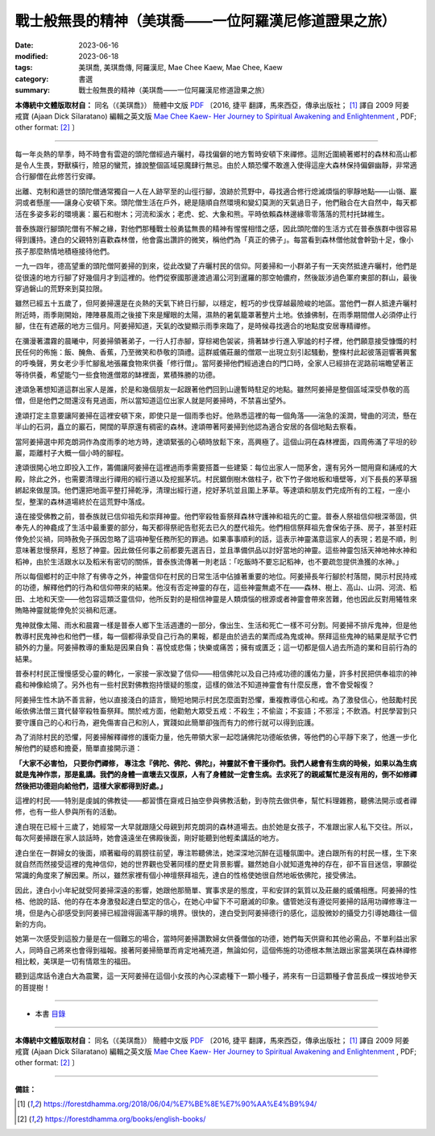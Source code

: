 =========================================================
戰士般無畏的精神（美琪喬——一位阿羅漢尼修道證果之旅）
=========================================================

:date: 2023-06-16
:modified: 2023-06-18
:tags: 美琪喬, 美琪喬傳, 阿羅漢尼, Mae Chee Kaew, Mae Chee, Kaew
:category: 書選
:summary: 戰士般無畏的精神（美琪喬——一位阿羅漢尼修道證果之旅）


**本傳統中文體版取材自：** 同名（《美琪喬》） 簡體中文版  `PDF <https://forestdhamma.org/ebooks/chinese/pdf/mck-chinese.pdf>`__ 〔2016, 捷平 翻譯，馬來西亞，傳承出版社； [1]_ 譯自 2009 阿姜 戒寶 (Ajaan Dick Sīlaratano) 編輯之英文版 `Mae Chee Kaew- Her Journey to Spiritual Awakening and Enlightenment <https://forestdhamma.org/ebooks/english/pdf/Mae_Chee_Kaew.pdf>`__ , PDF; other format:  [2]_ 〕

------

每一年炎熱的旱季，時不時會有雲遊的頭陀僧經過卉曬村，尋找偏僻的地方暫時安頓下來禪修。這附近圍繞著鄉村的森林和高山都是令人生畏，野獸橫行，險惡的蠻荒，據說整個區域惡魔肆行無忌。由於人類恐懼不敢進入使得這座大森林保持偏僻幽靜，非常適合行腳僧在此修苦行安禪。

出離、克制和遁世的頭陀僧通常獨自一人在人跡罕至的山徑行腳，浪跡於荒野中，尋找適合修行熄滅煩惱的寧靜地點——山嶺、巖洞或者懸崖——讓身心安頓下來。頭陀僧生活在戶外，總是隨順自然環境和變幻莫測的天氣過日子，他們融合在大自然中，每天都活在多姿多彩的環境裏：巖石和樹木；河流和溪水；老虎、蛇、大象和熊。平時依賴森林邊緣零零落落的荒村托缽維生。

普泰族跟行腳頭陀僧有不解之緣，對他們那種戰士般勇猛無畏的精神有惺惺相惜之感，因此頭陀僧的生活方式在普泰族群中很容易得到護持。達白的父親特別喜歡森林僧，他會露出讚許的微笑，稱他們為「真正的佛子」。每當看到森林僧他就會幹勁十足，像小孩子那麼熱情地積極接待他們。

一九一四年，德高望重的頭陀僧阿姜掃的到來，從此改變了卉曬村民的信仰。阿姜掃和一小群弟子有一天突然抵達卉曬村，他們是從很遠的地方行腳了好幾個月才到這裡的。他們從寮國那邊渡過湄公河到暹羅的那空帕儂府，然後跋涉過色軍府東部的群山，最後穿過磐山的荒野來到莫拉限。

雖然已經五十五歲了，但阿姜掃還是在炎熱的天氣下終日行腳，以穩定，輕巧的步伐穿越最險峻的地區。當他們一群人抵達卉曬村附近時，雨季剛開始，陣陣暴風雨之後接下來是耀眼的太陽，濕熱的暑氣籠罩著整片土地。依據佛制，在雨季期間僧人必須停止行腳，住在有遮蔽的地方三個月。阿姜掃知道，天氣的改變顯示雨季來臨了，是時候尋找適合的地點度安居專精禪修。

在瀰漫著濃霧的晨曦中，阿姜掃領著弟子，一行人打赤腳，穿棕褐色袈裟，揹著缽步行進入寧謐的村子裡，他們願意接受慷慨的村民任何的佈施：飯、醃魚、香蕉，乃至微笑和恭敬的頂禮。這群威儀莊嚴的僧眾一出現立刻引起騷動，整條村此起彼落迴響著興奮的呼喚聲，男女老少手忙腳亂地張羅食物來供養「修行僧」。當阿姜掃他們經過達白的門口時，全家人已經排在泥路前端瞻望著正等待供養，希望能勺一些食物進僧眾的缽裡面，累積殊勝的功德。

達頌急著想知道這群出家人是誰，於是和幾個朋友一起跟著他們回到山邊暫時駐足的地點。雖然阿姜掃是整個區域深受恭敬的高僧，但是他們之間還沒有見過面，所以當知道這位出家人就是阿姜掃時，不禁喜出望外。

達頌打定主意要讓阿姜掃在這裡安頓下來，即使只是一個雨季也好。他熟悉這裡的每一個角落——湍急的溪澗，彎曲的河流，懸在半山的石洞，矗立的巖石，開闊的草原還有稠密的森林。達頌帶著阿姜掃到他認為適合安居的各個地點去察看。

當阿姜掃選中邦克朗洞作為度雨季的地方時，達頌緊張的心頓時放鬆下來，高興極了。這個山洞在森林裡面，四周佈滿了平坦的砂巖，距離村子大概一個小時的腳程。

達頌很開心地立即投入工作，籌備讓阿姜掃在這裡過雨季需要搭蓋一些建築：每位出家人一間茅舍，還有另外一間用齋和誦戒的大殿，除此之外，也需要清理出行禪用的經行道以及挖掘茅坑。村民鋸倒樹木做柱子，砍下竹子做地板和墻壁等，刈下長長的茅草捆綁起來做屋頂。他們還把地面平整打掃乾淨，清理出經行道，挖好茅坑並且圍上茅草。等達頌和朋友們完成所有的工程，一座小型，整潔的森林道場終於在這荒野中落成。

遠在接受佛教之前，普泰族就已信仰祖先和崇拜神靈。他們宰殺牲畜祭拜森林守護神和祖先的亡靈。普泰人祭祖信仰根深蒂固，供奉先人的神龕成了生活中最重要的部分，每天都得祭祀告慰死去已久的歷代祖先。他們相信祭拜祖先會保佑子孫、房子，甚至村莊倖免於災禍，同時赦免子孫因忽略了這項神聖任務所犯的罪過。如果事事順利的話，這表示神靈滿意這家人的表現；若是不順，則意味著怠慢祭拜，惹怒了神靈。因此做任何事之前都要先選吉日，並且準備供品以討好當地的神靈。這些神靈包括天神地神水神和稻神，由於生活跟水以及稻米有密切的關係，普泰族流傳著一則老話：「吃飯時不要忘記稻神，也不要疏忽提供漁獲的水神。」

所以每個鄉村的正中除了有佛寺之外，神靈信仰在村民的日常生活中佔據著重要的地位。阿姜掃長年行腳於村落間，開示村民持戒的功德，解釋他們的行為和信仰帶來的結果。他沒有否定神靈的存在，這些神靈無處不在——森林、樹上、高山、山洞、河流、稻田、土地和天空——他包容這類泛靈信仰，他所反對的是相信神靈是人類煩惱的根源或者神靈會帶來苦難，他也因此反對用犧牲來賄賂神靈就能倖免於災禍和厄運。

鬼神就像太陽、雨水和晨霧一樣是普泰人鄉下生活週遭的一部分，像出生、生活和死亡一樣不可分割。阿姜掃不排斥鬼神，但是他教導村民鬼神也和他們一樣，每一個都得承受自己行為的果報，都是由於過去的業而成為鬼或神。祭拜這些鬼神的結果是賦予它們額外的力量。阿姜掃教導的重點是因果自負：喜悅或悲傷；快樂或痛苦；擁有或匱乏；這一切都是個人過去所造的業和目前行為的結果。

普泰村村民正慢慢感受心靈的轉化，一家接一家改變了信仰——相信佛陀以及自己持戒功德的護佑力量，許多村民把供奉祖宗的神龕和神像給燒了。另外也有一些村民對佛教抱持懷疑的態度，這樣的做法不知道神靈會有什麼反應，會不會受報復？

阿姜掃生性木訥不善言辭，他以直接淺白的語言，簡短地開示村民怎麼面對恐懼，重複教導信心和戒。為了激發信心，他鼓勵村民皈依佛法僧三寶代替宰殺牲畜祭拜。關於戒方面，他勸勉大眾受五戒：不殺生；不偷盜；不妄語；不邪淫；不飲酒。村民學習到只要守護自己的心和行為，避免傷害自己和別人，實踐如此簡單卻強而有力的修行就可以得到庇護。

為了消除村民的恐懼，阿姜掃解釋禪修的護衛力量，他先帶領大家一起唸誦佛陀功德皈依佛，等他們的心平靜下來了，他進一步化解他們的疑惑和擔憂，簡單直接開示道：

**「大家不必害怕， 只要你們禪修， 專注念『佛陀、佛陀、佛陀』，神靈就不會干擾你們。我們人總會有生病的時候，如果以為生病就是鬼神作祟，那是亂講。我們的身體一直壞去又復原，人有了身體就一定會生病。去求死了的親戚幫忙是沒有用的，倒不如修禪然後把功德迴向給他們，這樣大家都得到好處。」**

這裡的村民——特別是虔誠的佛教徒——都習慣在齋戒日抽空參與佛教活動，到寺院去做供奉，幫忙料理雜務，聽佛法開示或者禪修，也有一些人參與所有的活動。

達白現在已經十三歲了，她經常一大早就跟隨父母親到邦克朗洞的森林道場去。由於她是女孩子，不准跟出家人私下交往。所以，每次阿姜掃跟在家人談話時，她會遠遠坐在佛殿後面，剛好能聽到他輕柔講話的地方。

達白坐在一群婦女的後面，順著繼母的肩膀往前望，專注聆聽佛法，她深深地沉醉在這種氛圍中。達白跟所有的村民一樣，生下來就自然而然接受這裡的鬼神信仰，她的世界觀也受著同樣的歷史背景影響。雖然她自小就知道鬼神的存在，卻不盲目迷信，寧願從常識的角度來了解因果。所以，雖然家裡有個小神壇祭拜祖先，達白的性格使她很自然地皈依佛陀，接受佛法。

因此，達白小小年紀就受阿姜掃深遠的影響，她跟他那簡單、實事求是的態度，平和安詳的氣質以及莊嚴的威儀相應。阿姜掃的性格、他說的話、他的存在本身激發起達白堅定的信心，在她心中留下不可磨滅的印象。儘管她沒有遵從阿姜掃的話用功禪修專注一境，但是內心卻感受到阿姜掃已經證得圓滿平靜的境界。很快的，達白受到阿姜掃德行的感化，這股微妙的攝受力引導她趣往一個新的方向。

她第一次感受到這股力量是在一個難忘的場合，當時阿姜掃讚歎婦女供養僧伽的功德，她們每天供齋和其他必需品，不單利益出家人，同時自己將來也會得到福報。接著阿姜掃簡單而肯定地補充道，無論如何，這個佈施的功德根本無法跟出家當美琪在森林禪修相比較，美琪是一切有情眾生的福田。

聽到這席話令達白大為震驚，這一天阿姜掃在這個小女孩的內心深處種下一顆小種子，將來有一日這顆種子會茁長成一棵拔地參天的菩提樹！

------

- 本書 `目錄 <{filename}mae-chee-kaew%zh.rst>`_

------

**本傳統中文體版取材自：** 同名（《美琪喬》） 簡體中文版  `PDF <https://forestdhamma.org/ebooks/chinese/pdf/mck-chinese.pdf>`__ 〔2016, 捷平 翻譯，馬來西亞，傳承出版社； [1]_ 譯自 2009 阿姜 戒寶 (Ajaan Dick Sīlaratano) 編輯之英文版 `Mae Chee Kaew- Her Journey to Spiritual Awakening and Enlightenment <https://forestdhamma.org/ebooks/english/pdf/Mae_Chee_Kaew.pdf>`__ , PDF; other format:  [2]_ 〕

------

**備註：**

.. [1] https://forestdhamma.org/2018/06/04/%E7%BE%8E%E7%90%AA%E4%B9%94/

.. [2] https://forestdhamma.org/books/english-books/ 


..
  06-18 rev. proofed by A-Liang
  2023-06-17; create rst on 2023-06-16

